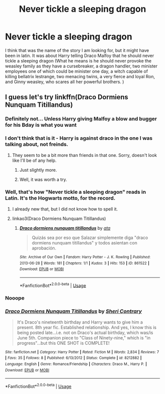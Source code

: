 #+TITLE: Never tickle a sleeping dragon

* Never tickle a sleeping dragon
:PROPERTIES:
:Score: 5
:DateUnix: 1564081499.0
:DateShort: 2019-Jul-25
:FlairText: What's That Fic?
:END:
I think that was the name of the story I am looking for, but it might have been in latin. It was about Harry telling Draco Malfoy that he should never tickle a sleeping dragon (What he means is he should never provoke the weasley family as they have a cursebreaker, a dragon handler, two minister employees one of which could be minister one day, a witch capable of killing bellatrix lestrange, two menacing twins, a very fierce and loyal Ron, and Ginny weasley, who scares all her powerful brothers. )


** I guess let's try linkffn(Draco Dormiens Nunquam Titillandus)
:PROPERTIES:
:Author: ForwardDiscussion
:Score: 4
:DateUnix: 1564081875.0
:DateShort: 2019-Jul-25
:END:

*** Definitely not... Unless Harry giving Malfoy a blow and bugger for his Bday is what you want
:PROPERTIES:
:Author: Commando666
:Score: 8
:DateUnix: 1564082424.0
:DateShort: 2019-Jul-25
:END:


*** I don't think that is it - Harry is against draco in the one I was talking about, not freinds.
:PROPERTIES:
:Score: 5
:DateUnix: 1564082443.0
:DateShort: 2019-Jul-25
:END:

**** They seem to be a bit more than friends in that one. Sorry, doesn't look like I'll be of any help.
:PROPERTIES:
:Author: ForwardDiscussion
:Score: 5
:DateUnix: 1564082542.0
:DateShort: 2019-Jul-25
:END:

***** Just slightly more.
:PROPERTIES:
:Score: 3
:DateUnix: 1564129809.0
:DateShort: 2019-Jul-26
:END:


***** Well, it was worth a try.
:PROPERTIES:
:Score: 2
:DateUnix: 1564082867.0
:DateShort: 2019-Jul-25
:END:


*** Well, that's how "Never tickle a sleeping dragon" reads in Latin. It's the Hogwarts motto, for the record.
:PROPERTIES:
:Author: ForwardDiscussion
:Score: 1
:DateUnix: 1564082007.0
:DateShort: 2019-Jul-25
:END:

**** I already new that, but I did not know how to spell it.
:PROPERTIES:
:Score: 1
:DateUnix: 1564082465.0
:DateShort: 2019-Jul-25
:END:


**** linkao3(Draco Dormiens Nunquam Titillandus)
:PROPERTIES:
:Author: ForwardDiscussion
:Score: 1
:DateUnix: 1564082472.0
:DateShort: 2019-Jul-25
:END:

***** [[https://archiveofourown.org/works/861522][*/Draco dormiens nunquam titillandus/*]] by [[https://www.archiveofourown.org/users/ata/pseuds/ata][/ata/]]

#+begin_quote
  Quizás sea por eso que Salazar simplemente diga "draco dormiens nunquam titillandus" y todos asientan con aprobación.
#+end_quote

^{/Site/:} ^{Archive} ^{of} ^{Our} ^{Own} ^{*|*} ^{/Fandom/:} ^{Harry} ^{Potter} ^{-} ^{J.} ^{K.} ^{Rowling} ^{*|*} ^{/Published/:} ^{2013-06-28} ^{*|*} ^{/Words/:} ^{181} ^{*|*} ^{/Chapters/:} ^{1/1} ^{*|*} ^{/Kudos/:} ^{3} ^{*|*} ^{/Hits/:} ^{153} ^{*|*} ^{/ID/:} ^{861522} ^{*|*} ^{/Download/:} ^{[[https://archiveofourown.org/downloads/861522/Draco%20dormiens%20nunquam.epub?updated_at=1387612849][EPUB]]} ^{or} ^{[[https://archiveofourown.org/downloads/861522/Draco%20dormiens%20nunquam.mobi?updated_at=1387612849][MOBI]]}

--------------

*FanfictionBot*^{2.0.0-beta} | [[https://github.com/tusing/reddit-ffn-bot/wiki/Usage][Usage]]
:PROPERTIES:
:Author: FanfictionBot
:Score: 1
:DateUnix: 1564082493.0
:DateShort: 2019-Jul-25
:END:


*** Nooope
:PROPERTIES:
:Author: Electric999999
:Score: 1
:DateUnix: 1564083070.0
:DateShort: 2019-Jul-26
:END:


*** [[https://www.fanfiction.net/s/8212882/1/][*/Draco Dormiens Nunquam Titillandus/*]] by [[https://www.fanfiction.net/u/2072456/Sheri-Contrary][/Sheri Contrary/]]

#+begin_quote
  It's Draco's nineteenth birthday and Harry wants to give him a present. 8th year fic. Established relationship. And yes, I know this is being posted late...i.e. not on Draco's actual birthday, which was/is June 5th. Companion piece to "Class of Ninety-nine," which is "in progress"...but this ONE SHOT is COMPLETE!
#+end_quote

^{/Site/:} ^{fanfiction.net} ^{*|*} ^{/Category/:} ^{Harry} ^{Potter} ^{*|*} ^{/Rated/:} ^{Fiction} ^{M} ^{*|*} ^{/Words/:} ^{2,834} ^{*|*} ^{/Reviews/:} ^{7} ^{*|*} ^{/Favs/:} ^{35} ^{*|*} ^{/Follows/:} ^{8} ^{*|*} ^{/Published/:} ^{6/13/2012} ^{*|*} ^{/Status/:} ^{Complete} ^{*|*} ^{/id/:} ^{8212882} ^{*|*} ^{/Language/:} ^{English} ^{*|*} ^{/Genre/:} ^{Romance/Friendship} ^{*|*} ^{/Characters/:} ^{Draco} ^{M.,} ^{Harry} ^{P.} ^{*|*} ^{/Download/:} ^{[[http://www.ff2ebook.com/old/ffn-bot/index.php?id=8212882&source=ff&filetype=epub][EPUB]]} ^{or} ^{[[http://www.ff2ebook.com/old/ffn-bot/index.php?id=8212882&source=ff&filetype=mobi][MOBI]]}

--------------

*FanfictionBot*^{2.0.0-beta} | [[https://github.com/tusing/reddit-ffn-bot/wiki/Usage][Usage]]
:PROPERTIES:
:Author: FanfictionBot
:Score: 0
:DateUnix: 1564081889.0
:DateShort: 2019-Jul-25
:END:
